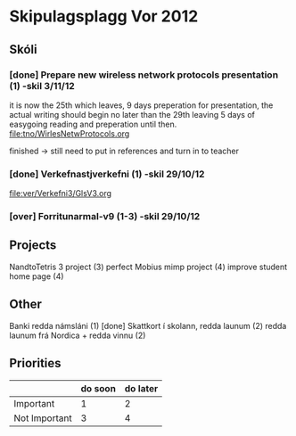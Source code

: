 * Skipulagsplagg Vor 2012

** Skóli
*** [done] Prepare new wireless network protocols presentation (1) -skil 3/11/12
it is now the 25th which leaves, 9 days preperation for presentation, 
the actual writing should begin no later than the 29th leaving 5 days 
of easygoing reading and preperation until then.
file:tno/WirlesNetwProtocols.org

finished -> still need to put in references and turn in to teacher



*** [done] Verkefnastjverkefni  (1)                                -skil 29/10/12
file:ver/Verkefni3/GlsV3.org

*** [over] Forritunarmal-v9     (1-3)                              -skil 29/10/12

** Projects
NandtoTetris 3 project  (3)
perfect Mobius mimp project (4)
improve student home page (4)

** Other 
 Banki redda námsláni (1)     [done]
 Skattkort í skolann, redda launum (2)
 redda launum frá Nordica + redda vinnu (2)



** Priorities

|               | do soon | do later |
|---------------+---------+----------|
| Important     | 1       | 2        |
| Not Important | 3       | 4        |




